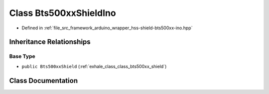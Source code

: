 .. _exhale_class_class_bts500xx_shield_ino:

Class Bts500xxShieldIno
=======================

- Defined in :ref:`file_src_framework_arduino_wrapper_hss-shield-bts500xx-ino.hpp`


Inheritance Relationships
-------------------------

Base Type
*********

- ``public Bts500xxShield`` (:ref:`exhale_class_class_bts500xx_shield`)


Class Documentation
-------------------


.. doxygenclass:: Bts500xxShieldIno
   :members:
   :protected-members:
   :undoc-members: